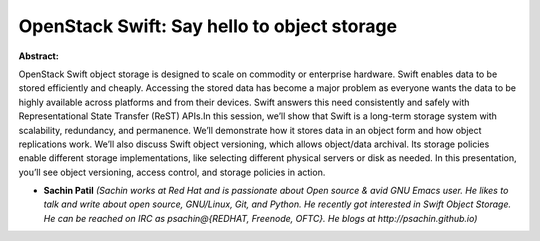 OpenStack Swift: Say hello to object storage
~~~~~~~~~~~~~~~~~~~~~~~~~~~~~~~~~~~~~~~~~~~~

**Abstract:**

OpenStack Swift object storage is designed to scale on commodity or enterprise hardware. Swift enables data to be stored efficiently and cheaply. Accessing the stored data has become a major problem as everyone wants the data to be highly available across platforms and from their devices. Swift answers this need consistently and safely with Representational State Transfer (ReST) APIs.In this session, we’ll show that Swift is a long-term storage system with scalability, redundancy, and permanence. We’ll demonstrate how it stores data in an object form and how object replications work. We’ll also discuss Swift object versioning, which allows object/data archival. Its storage policies enable different storage implementations, like selecting different physical servers or disk as needed. In this presentation, you’ll see object versioning, access control, and storage policies in action.


* **Sachin Patil** *(Sachin works at Red Hat and is passionate about Open source & avid GNU Emacs user. He likes to talk and write about open source, GNU/Linux, Git, and Python. He recently got interested in Swift Object Storage. He can be reached on IRC as psachin@{REDHAT, Freenode, OFTC}. He blogs at http://psachin.github.io)*
